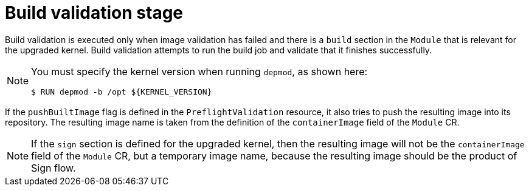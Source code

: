 // Module included in the following assemblies:
//
// * updating/preparing_for_updates/kmm-preflight-validation.adoc

:_mod-docs-content-type: CONCEPT
[id="kmm-build-validation-stage_{context}"]
= Build validation stage

Build validation is executed only when image validation has failed and there is a `build` section in the `Module` that is relevant for the upgraded kernel. Build validation attempts to run the build job and validate that it finishes successfully.

[NOTE]
====
You must specify the kernel version when running `depmod`, as shown here:

[source,terminal]
----
$ RUN depmod -b /opt ${KERNEL_VERSION}
----
====


If the `pushBuiltImage` flag is defined in the `PreflightValidation` resource, it also tries to push the resulting image into its repository. The resulting image name is taken from the definition of the `containerImage` field of the `Module` CR.

[NOTE]
====
If the `sign` section is defined for the upgraded kernel, then the resulting image will not be the `containerImage` field of the `Module` CR, but a temporary image name, because the resulting image should be the product of Sign flow.
====

